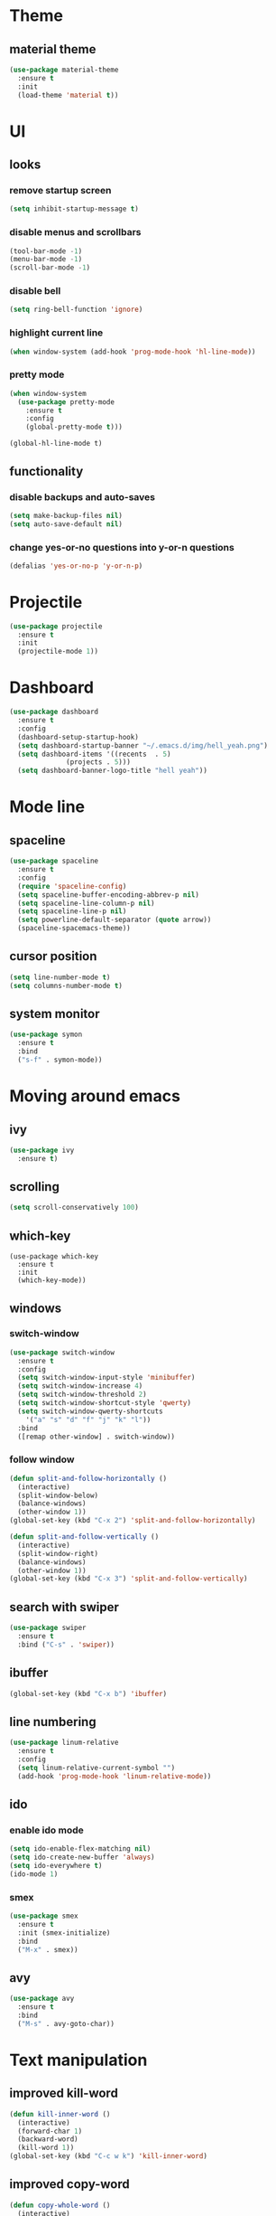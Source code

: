 * Theme
** material theme
#+BEGIN_SRC emacs-lisp
  (use-package material-theme
    :ensure t
    :init
    (load-theme 'material t))
#+END_SRC

* UI
** looks
*** remove startup screen
#+BEGIN_SRC emacs-lisp
  (setq inhibit-startup-message t)
#+END_SRC

*** disable menus and scrollbars
#+BEGIN_SRC emacs-lisp
(tool-bar-mode -1)
(menu-bar-mode -1)
(scroll-bar-mode -1)
#+END_SRC

*** disable bell
#+BEGIN_SRC emacs-lisp
  (setq ring-bell-function 'ignore)
#+END_SRC

*** highlight current line
#+BEGIN_SRC emacs-lisp
  (when window-system (add-hook 'prog-mode-hook 'hl-line-mode))
#+END_SRC

*** pretty mode
#+BEGIN_SRC emacs-lisp
  (when window-system
    (use-package pretty-mode
      :ensure t
      :config
      (global-pretty-mode t)))
#+END_SRC

#+BEGIN_SRC 
(global-hl-line-mode t)
#+END_SRC
** functionality
*** disable backups and auto-saves
#+BEGIN_SRC emacs-lisp
  (setq make-backup-files nil)
  (setq auto-save-default nil)
#+END_SRC

*** change yes-or-no questions into y-or-n questions
#+BEGIN_SRC emacs-lisp
(defalias 'yes-or-no-p 'y-or-n-p)
#+END_SRC

* Projectile
#+BEGIN_SRC emacs-lisp
  (use-package projectile
    :ensure t
    :init
    (projectile-mode 1))
#+END_SRC

* Dashboard
#+BEGIN_SRC emacs-lisp
    (use-package dashboard
      :ensure t
      :config
      (dashboard-setup-startup-hook)
      (setq dashboard-startup-banner "~/.emacs.d/img/hell_yeah.png")
      (setq dashboard-items '((recents  . 5)
			      (projects . 5)))
      (setq dashboard-banner-logo-title "hell yeah"))
#+END_SRC

* Mode line
** spaceline
#+BEGIN_SRC emacs-lisp
  (use-package spaceline
    :ensure t
    :config
    (require 'spaceline-config)
    (setq spaceline-buffer-encoding-abbrev-p nil)
    (setq spaceline-line-column-p nil)
    (setq spaceline-line-p nil)
    (setq powerline-default-separator (quote arrow))
    (spaceline-spacemacs-theme))
#+END_SRC

** cursor position
#+BEGIN_SRC emacs-lisp
  (setq line-number-mode t)
  (setq columns-number-mode t)
#+END_SRC

** system monitor
#+BEGIN_SRC emacs-lisp 
  (use-package symon
    :ensure t
    :bind
    ("s-f" . symon-mode))
#+END_SRC

* Moving around emacs
** ivy
#+BEGIN_SRC emacs-lisp
  (use-package ivy
    :ensure t)
#+END_SRC

** scrolling
#+BEGIN_SRC emacs-lisp
(setq scroll-conservatively 100)
#+END_SRC

** which-key
#+BEGIN_SRC 
(use-package which-key
  :ensure t
  :init
  (which-key-mode))
#+END_SRC

** windows
*** switch-window
#+BEGIN_SRC emacs-lisp
  (use-package switch-window
    :ensure t
    :config
    (setq switch-window-input-style 'minibuffer)
    (setq switch-window-increase 4)
    (setq switch-window-threshold 2)
    (setq switch-window-shortcut-style 'qwerty)
    (setq switch-window-qwerty-shortcuts
	  '("a" "s" "d" "f" "j" "k" "l"))
    :bind
    ([remap other-window] . switch-window))
#+END_SRC

*** follow window
#+BEGIN_SRC emacs-lisp
  (defun split-and-follow-horizontally ()
    (interactive)
    (split-window-below)
    (balance-windows)
    (other-window 1))
  (global-set-key (kbd "C-x 2") 'split-and-follow-horizontally)

  (defun split-and-follow-vertically ()
    (interactive)
    (split-window-right)
    (balance-windows)
    (other-window 1))
  (global-set-key (kbd "C-x 3") 'split-and-follow-vertically)
#+END_SRC

** search with swiper
#+BEGIN_SRC emacs-lisp
  (use-package swiper
    :ensure t
    :bind ("C-s" . 'swiper))
#+END_SRC

** ibuffer
#+BEGIN_SRC emacs-lisp
  (global-set-key (kbd "C-x b") 'ibuffer)
#+END_SRC

** line numbering
#+BEGIN_SRC emacs-lisp
  (use-package linum-relative
    :ensure t
    :config
    (setq linum-relative-current-symbol "")
    (add-hook 'prog-mode-hook 'linum-relative-mode))
#+END_SRC

** ido
*** enable ido mode
#+BEGIN_SRC emacs-lisp
  (setq ido-enable-flex-matching nil)
  (setq ido-create-new-buffer 'always)
  (setq ido-everywhere t)
  (ido-mode 1)
#+END_SRC

*** smex
#+BEGIN_SRC emacs-lisp
  (use-package smex
    :ensure t
    :init (smex-initialize)
    :bind
    ("M-x" . smex))
#+END_SRC

** avy
#+BEGIN_SRC emacs-lisp
  (use-package avy
    :ensure t
    :bind
    ("M-s" . avy-goto-char))
#+END_SRC

* Text manipulation
** improved kill-word
#+BEGIN_SRC emacs-lisp
  (defun kill-inner-word ()
    (interactive)
    (forward-char 1)
    (backward-word)
    (kill-word 1))
  (global-set-key (kbd "C-c w k") 'kill-inner-word)
#+END_SRC

** improved copy-word
#+BEGIN_SRC emacs-lisp
  (defun copy-whole-word ()
    (interactive)
    (save-excursion
     (forward-char 1)
     (backward-word)
     (kill-word 1)
     (yank)))
  (global-set-key (kbd "C-c w c") 'copy-whole-word)
#+END_SRC

** copy a line
#+BEGIN_SRC emacs-lisp
  (defun copy-whole-line ()
    (interactive)
    (save-excursion
      (kill-new
       (buffer-substring
	(point-at-bol)
	(point-at-eol)))))
  (global-set-key (kbd "C-c l c") 'copy-whole-line)
#+END_SRC

** kill a line
#+BEGIN_SRC emacs-lisp
  (global-set-key (kbd "C-c l k") 'kill-whole-line)
#+END_SRC

* Minor conveniences
** visiting the configuration
#+BEGIN_SRC emacs-lisp
  (defun config-visit ()
    (interactive)
    (find-file "~/.emacs.d/conf.org"))
  (global-set-key (kbd "C-c e") 'config-visit)
#+END_SRC

** reloading the configuration
#+BEGIN_SRC emacs-lisp
  (defun config-reload ()
    (interactive)
    (org-babel-load-file (expand-file-name "~/.emacs.d/conf.org")))
  (global-set-key (kbd "C-c r") 'config-reload)
#+END_SRC

** electric
#+BEGIN_SRC emacs-lisp
  (setq electric-pair-pairs '(
			      (?\{ . ?\})
			      (?\( . ?\))
			      (?\[ . ?\])
			      (?\" . ?\")
			      ))
  (electric-pair-mode t)
#+END_SRC

** beacon
#+BEGIN_SRC emacs-lisp
  (use-package beacon
    :ensure t
    :config
    (beacon-mode 1))
#+END_SRC

** show parens
#+BEGIN_SRC emacs-lisp
  (show-paren-mode 1)
#+END_SRC

** rainbow delimiters
#+BEGIN_SRC emacs-lisp
  (use-package rainbow-delimiters
    :ensure t
    :init
    (add-hook 'prog-mode-hook #'rainbow-delimiters-mode))
#+END_SRC

** expand region
#+BEGIN_SRC emacs-lisp
  (use-package expand-region
    :ensure t
    :bind ("C-q" . er/expand-region))
#+END_SRC

** hungry delete
#+BEGIN_SRC emacs-lisp
  (use-package hungry-delete
    :ensure t
    :config
    (global-hungry-delete-mode))
#+END_SRC

* Kill ring
** popup-kill-ring
#+BEGIN_SRC emacs-lisp
  (use-package popup-kill-ring
    :ensure t
    :bind ("M-y" . popup-kill-ring))
#+END_SRC
* Programming
** codeforces
#+BEGIN_SRC emacs-lisp
  (defun activate-oj ()
    (interactive)
    (pyvenv-activate "~/venvs/oj/"))
  (global-set-key (kbd "C-c j") 'activate-oj)
#+END_SRC

#+BEGIN_SRC emacs-lisp
  (use-package oj
    :ensure t)
#+END_SRC

** yasnippet
#+BEGIN_SRC emacs-lisp
  (use-package yasnippet
    :ensure t
    :config
    (use-package yasnippet-snippets
      :ensure t)
    (yas-reload-all))
#+END_SRC

** flycheck
#+BEGIN_SRC emacs-lisp
  (use-package flycheck
    :ensure t)
#+END_SRC

** company mode
#+BEGIN_SRC emacs-lisp
  (use-package company
    :ensure t
    :config
    (setq company-idle-delay 0)
    (setq company-minimum-prefix-length 3))
#+END_SRC

** specific languages
*** python
#+BEGIN_SRC emacs-lisp
  (use-package pyvenv
    :ensure t)

  (add-hook 'python-mode-hook 'yas-minor-mode)
  (add-hook 'python-mode-hook 'flycheck-mode)
  (with-eval-after-load 'company
    (add-hook 'python-mode-hook 'company-mode))
#+END_SRC

*** c/c++
#+BEGIN_SRC emacs-lisp
  (add-hook 'c++-mode-hook 'yas-minor-mode)
  (add-hook 'c-mode-hook 'yas-minor-mode)

  (use-package flycheck-clang-analyzer
    :ensure t
    :config
    (with-eval-after-load 'flycheck
      (require 'flycheck-clang-analyzer)
      (flycheck-clang-analyzer-setup)))

  (add-hook 'c++-mode-hook 'company-mode)
  (add-hook 'c-mode-hook 'company-mode)

  (use-package company-c-headers
    :ensure t)

  (use-package company-irony
    :ensure t
    :config
    (setq company-backends '((company-c-headers
			      company-dabbrev-code
			      company-irony))))

  (use-package irony
    :ensure t
    :config
    (add-hook 'c++-mode-hook 'irony-mode)
    (add-hook 'c-mode-hook 'irony-mode)
    (add-hook 'irony-mode-hook 'irony-cdb-autosetup-compile-options))
#+END_SRC

*** emacs-lisp
#+BEGIN_SRC emacs-lisp
  (add-hook 'emacs-lisp-mode-hook 'eldoc-mode)
  (add-hook 'emacs-lisp-mode-hook 'yas-minor-mode)
  (add-hook 'emacs-lisp-mode-hook 'company-mode)
#+END_SRC

* Diminishing modes
#+BEGIN_SRC emacs-lisp
  (use-package diminish
    :ensure t
    :init
    (diminish 'which-key-mode)
    (diminish 'linum-relative-mode)
    (diminish 'hungry-delete-mode)
    (diminish 'beacon-mode)
    (diminish 'rainbow-delimiters-mode)
    (diminish 'irony-mode)
    (diminish 'yas-minor-mode))
#+END_SRC

